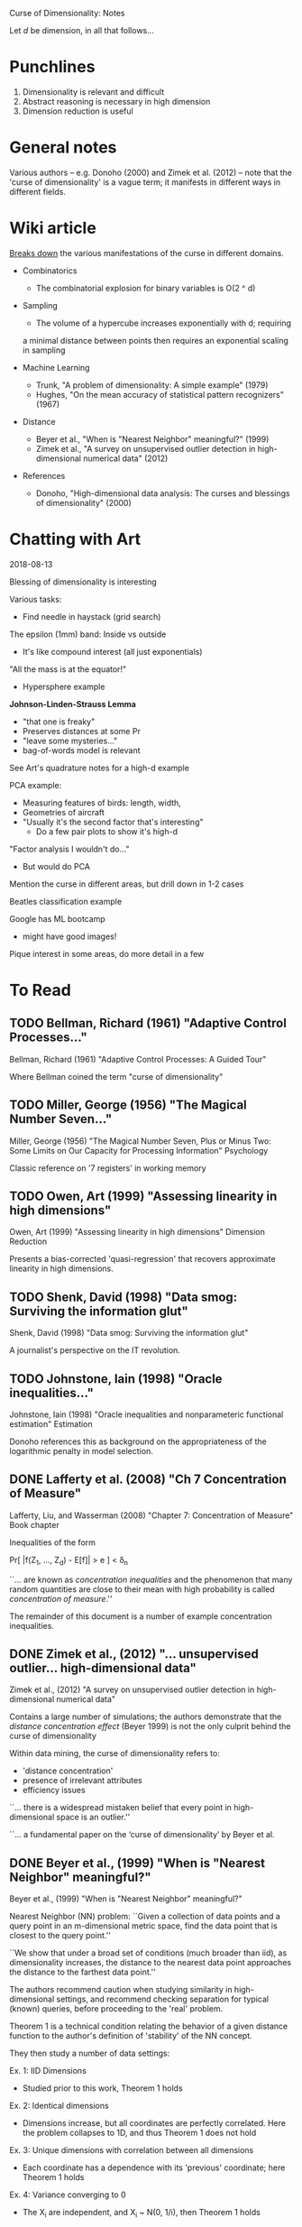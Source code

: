 Curse of Dimensionality: Notes

Let $d$ be dimension, in all that follows...

* Punchlines
1. Dimensionality is relevant and difficult
2. Abstract reasoning is necessary in high dimension
3. Dimension reduction is useful

* General notes
Various authors -- e.g. Donoho (2000) and Zimek et al. (2012) -- note that the
'curse of dimensionality' is a vague term; it manifests in different ways in
different fields.

* Wiki article
[[https://en.wikipedia.org/wiki/Curse_of_dimensionality][Breaks down]] the various manifestations of the curse in different domains.

- Combinatorics
  + The combinatorial explosion for binary variables is O(2 ^ d)

- Sampling
  + The volume of a hypercube increases exponentially with d; requiring
  a minimal distance between points then requires an exponential scaling
  in sampling

- Machine Learning
  + Trunk, "A problem of dimensionality: A simple example" (1979)
  + Hughes, "On the mean accuracy of statistical pattern recognizers" (1967)

- Distance
  + Beyer et al., "When is "Nearest Neighbor" meaningful?" (1999)
  + Zimek et al., "A survey on unsupervised outlier detection in
    high-dimensional numerical data" (2012)

- References
  + Donoho, "High-dimensional data analysis: The curses and blessings of
    dimensionality" (2000)

* Chatting with Art
2018-08-13

Blessing of dimensionality is interesting

Various tasks:
- Find needle in haystack (grid search)

The epsilon (1mm) band: Inside vs outside
- It's like compound interest (all just exponentials)

"All the mass is at the equator!"
- Hypersphere example

*Johnson-Linden-Strauss Lemma*
- "that one is freaky"
- Preserves distances at some Pr
- "leave some mysteries..."
- bag-of-words model is relevant

See Art's quadrature notes for a high-d example

PCA example:
- Measuring features of birds: length, width,
- Geometries of aircraft
- "Usually it's the second factor that's interesting"
  - Do a few pair plots to show it's high-d

"Factor analysis I wouldn't do..."
- But would do PCA

Mention the curse in different areas, but drill down in 1-2 cases

Beatles classification example

Google has ML bootcamp
- might have good images!

Pique interest in some areas, do more detail in a few

* To Read
** TODO Bellman, Richard (1961) "Adaptive Control Processes..."
Bellman, Richard (1961) "Adaptive Control Processes: A Guided Tour"

Where Bellman coined the term "curse of dimensionality"

** TODO Miller, George (1956) "The Magical Number Seven..."
Miller, George (1956) "The Magical Number Seven, Plus or Minus Two: Some Limits
on Our Capacity for Processing Information"
Psychology

Classic reference on '7 registers' in working memory

** TODO Owen, Art (1999) "Assessing linearity in high dimensions"
Owen, Art (1999) "Assessing linearity in high dimensions"
Dimension Reduction

Presents a bias-corrected 'quasi-regression' that recovers approximate linearity
in high dimensions.

** TODO Shenk, David (1998) "Data smog: Surviving the information glut"
Shenk, David (1998) "Data smog: Surviving the information glut"

A journalist's perspective on the IT revolution.

** TODO Johnstone, Iain (1998) "Oracle inequalities..."
Johnstone, Iain (1998) "Oracle inequalities and nonparameteric functional estimation"
Estimation

Donoho references this as background on the appropriateness of the logarithmic
penalty in model selection.

** DONE Lafferty et al. (2008) "Ch 7 Concentration of Measure"
Lafferty, Liu, and Wasserman (2008) "Chapter 7: Concentration of Measure"
Book chapter

Inequalities of the form

Pr[ |f(Z_1, ..., Z_d) - E[f]| > e ] < \delta_n

``... are known as /concentration inequalities/ and the phenomenon that many
random quantities are close to their mean with high probability is called
/concentration of measure/.''

The remainder of this document is a number of example concentration inequalities.

** DONE Zimek et al., (2012) "... unsupervised outlier... high-dimensional data"
Zimek et al., (2012) "A survey on unsupervised outlier detection in
high-dimensional numerical data"

Contains a large number of simulations; the authors demonstrate that the
/distance concentration effect/ (Beyer 1999) is not the only culprit behind the
curse of dimensionality

Within data mining, the curse of dimensionality refers to:
- 'distance concentration'
- presence of irrelevant attributes
- efficiency issues

``... there is a widespread mistaken belief that every point in high-
dimensional space is an outlier.''

``... a fundamental paper on the ‘curse of dimensionality’ by Beyer et al.
[12]'' -- the authors revisit Beyer

The authors refer to the distance conditions of Beyer et al. Theorem 1 as the
/concentration effect/

``In ref. 23, the authors showed by means of an analytic argument that L_1 and
L_2 are the only integer norms useful for higher dimensions.''

The authors note that for the unit cube, the maximum distance and average
distance have the same dimensional scaling -- this suggests ``at first sight''
that rescaling might be feasible. This turns out /not/ to be the case.

The authors present two cases with a 'manual' outlier along the one-vector on a
uniform and gaussian background, and note that the outlier gets /easier/ to
distinguish with increasing dimensions.

``The fundamental differences between singly distributed data and multiply
distributed data are already discussed in detail in ref. 30.'' -- introduces
the notion of /pairwise (cluster) stability/

``... for example, two Gaussian distributions with widely separated means may
find that their separability improves as the data dimension increases. However,
it should also be noted that these arguments are based on the assumption that
all dimensions bear information relevant to the different clusters, classes, or
distributions.''

``A more general picture has been drawn by Durrant and Kabán [57]. They show
that the correlation between attributes is an important effect for avoiding the
concen- tration of distances. Correlated attributes will also result in an
intrinsic dimensionality that is considerably lower than the representational
dimensionality, an effect that also led to opposing the curse of dimensionality
with the ‘self-similarity blessing’ [58].''

Section 2.3 has multiple examples carefully studying the change in (hyper)volume
of spheres of increasing dimension.

Small changes to the radius of a sphere lead to increasingly large changes to
the volume in high dimensions. This is problematic for selecting threshold
distances!

Section 2.4 describes issues related to subspace selection

Summary of problems:
1. Concentration of scores
2. Noise attributes
3. Definition of reference-sets
4. Bias of scores
5. Interpretation & contrast of scores
6. Exponential search space
7. Data-snooping bias
8. Hubness

Much more specialized stuff on outlier detection... I don't want to go down this
rabbit hole right now.
** DONE Beyer et al., (1999) "When is "Nearest Neighbor" meaningful?"
Beyer et al., (1999) "When is "Nearest Neighbor" meaningful?"

Nearest Neighbor (NN) problem: ``Given a collection of data points and a query
point in an m-dimensional metric space, find the data point that is closest to
the query point.''

``We show that under a broad set of conditions (much broader than iid), as
dimensionality increases, the distance to the nearest data point approaches the
distance to the farthest data point.''

The authors recommend caution when studying similarity in high-dimensional
settings, and recommend checking separation for typical (known) queries, before
proceeding to the 'real' problem.

Theorem 1 is a technical condition relating the behavior of a given distance
function to the author's definition of 'stability' of the NN concept.

They then study a number of data settings:

Ex. 1: IID Dimensions
- Studied prior to this work, Theorem 1 holds

Ex. 2: Identical dimensions
- Dimensions increase, but all coordinates are perfectly correlated. Here the
  problem collapses to 1D, and thus Theorem 1 does not hold

Ex. 3: Unique dimensions with correlation between all dimensions
- Each coordinate has a dependence with its 'previous' coordinate;
  here Theorem 1 holds

Ex. 4: Variance converging to 0
- The X_i are independent, and X_i ~ N(0, 1/i), then Theorem 1 holds

Ex. 5: Marginal data
- Uniform density on the boundary of the hyper-cube; Theorem 1 holds

The authors also identify high-dimensional settings where NN /are still
meaningful/

4.2 Implicitly Low Dimensionality

``Another possible scenario where high dimensional nearest neighbor queries are
meaningful occurs when the underlying dimensionality of the data is much lower
than the actual dimensionality. There has been recent work on identifying these
situations (e.g. [17,8,16]) and determining the useful dimensions (e.g. [20],
which uses PCA to identify meaningful dimensions). Of course, these techniques
are only useful if NN in the underlying dimensionality is meaningful.''

``In [11,5] it was observed that in some high dimensional cases, the estimate of
NN query cost (using some index structure) can be very poor if "boundary
effects" are not taken into account. The boundary effect is that the query
region (i.e., a sphere whose center is the query point) is mainly outside the
hyper-cubic data space.''
** DONE Hughes, Gordon (1967) "On the mean accuracy of statistical pattern recognizers"
Hughes, Gordon (1967) "On the mean accuracy of statistical pattern recognizers"

The author builds up a simple binary classification problem based on
observations of a discrete random variable, allowed to take a (fixed)
parameterized number of values (dimension). He assumes equally likely
ground truth distributions for the two classes, and considers mean
probability of success.

He analyzes this problem in the case of infinite samples, and finds that
increased dimension leads to improved accuracy.

He analyzes the problem in the case of /finite/ samples, and finds an analytic
expression for the mean probability. At one dimension, the probability of
success is the prior class probability. As dimension increases, the mean
Pr_success increases until an /optimal dimension/, then decays.

Furthermore, there is a maximum acceptable dimension for any fixed sample size;
beyond this the Bayes classifier does worse than random guessing.

** DONE Donoho "High-dim. data analysis:" (2000)
Donoho, "High-dimensional data analysis:" (2000)

Transcript(?) from a talk Donoho gave on the centennial anniversery of Hilbert's
famous `Mathematical Problems' talk. Also given in memory of John Tukey.

``The trend today is towards more observations but even more so, to radically
larger numbers of variables – voracious, automatic, systematic collection of
hyper-informative detail about each observed instance. We are seeing examples
where the observations gathered on individual instances are curves, or spectra,
or images, or even movies, so that a single observation has dimensions in the
thousands or billions, while there are only tens or hundreds of instances
available for study. Classical methods are simply not designed to cope with this
kind of explosive growth of dimensionality of the observation vector.''

Curse of dimensionality (in this paper) refers to (apparent) intractability of:
- Searching a high-dimensional space
- Approximating a high-dimensional function
- Integrating a high-dimensional function

Blessings of dimensionality
- Concentration of measure

``Many in the audience will know of Tukey’s more visible distinctions. He coined
the words ‘Software’ and ‘Bit’, creating a lasting contribution to the English
language; he and collaborators discovered two FFT algorithms and thereby
fomented a revolution in signal processing and applied mathematics.''

Tukey encouraged a separation of data analysis from mathematical statistics.
Donoho suggests that data analysis has developed separately from mathematics for
some time, but is now in need of new math. Enter dimensionality.

Increase in computer simulation and visualization: e-cell [18] has attracted a
large amount of attention.[7] MCell [42] will probably be more popular.

``One can easily make the case that we are gathering too much data already, and
that fewer data would lead to better decisions and better lives [57].''

``Reiterating: throughout science, engineering, government administration, and
business we are seeing major efforts to gather data into databases. Much of this
is based, frankly, on blind faith, a kind of scientism, that feels that it is
somehow intrinsically of worth to collect and manage data.''

``Good references on some of these issues (in data analysis) include [41, 51,
66]; I use these often in teaching.''

``The colorful phrase the ‘curse of dimensionality’ was apparently coined by
Richard Belman in [3], in connection with the difficulty of optimization by
exhaustive enumeration on product spaces.''

Classical examples of the curse of dimensionality:
- Optimization: Exhaustive search requires exponential samples
- Function Approximation: For uniform approximation error e, we need
  order (1/e)^d evaluations on a grid
- Numerical Integration: For integration error e, we need order (1/e)^d
  evaluations on a grid

``The “concentration of measure phenomenon” is a terminology introduced by V.
Milman for a pervasive fact about probabilities on product spaces in high
dimensions.''

On model (regression feature) selection: ``A variety of results indicated that
this form of logarithmic penalty is both necessary and sufficient, for a survey
see [31].'' ... ``That is to say, the presence of the exponential decay in the
concentration of measure estimates (3) is ultimately responsible for the
logarithmic form of the penalty.''

``The key assumption that makes it hard to approximate a function of D-variables
is that f may be an arbitrary Lipschitz function. With different assumptions, we
could have entirely different results. /Perhaps there is a whole different set
of notions of high- dimensional approximation theory, where we make different
regularity assumptions and get very different picture./''

[3] Bellman, Richard (1961) "Adaptive Control Processes: A Guided Tour"
[31] Johnstone, Ian (1998) "Oracle inequalities and nonparameteric functional
     estimation"
[41] K. V. Mardia, J. T. Kent, J. M. Bibby. Multivariate analysis , London; New
     York: Academic Press, 1979.
[48] Owen, Art (1999) "Assessing linearity in high dimensions"
[51] Ripley, Brian D. (1996). Pattern recognition and neural networks. New York:
     Cambridge University Press, 1996.
[57] Shenk, David (1998) "Data smog: Surviving the information glut"
[66] W.N. Venables, B.D. Ripley. Modern applied statistics with S-PLUS, 3rd ed.
     New York: Springer, 1999.

** DONE Trunk "A problem of dimensionality: A simple example" (1979)
The author builds up a simple (binary) hypothesis testing problem that
illustrates some very strange effects due to dimension. The test is whether a
multivariate mean parameter lies in the positive or negative orthant.

When the mean is known exactly, the probability of error approaches zero as the
dimension is increased.

When the mean is /estimated/, the probability of error approaches 1/2 as the
dimension is increased, for /any/ finite value of M.

At a fixed sample size, increasing the dimension /does not monatonically affect
the error probability/.
